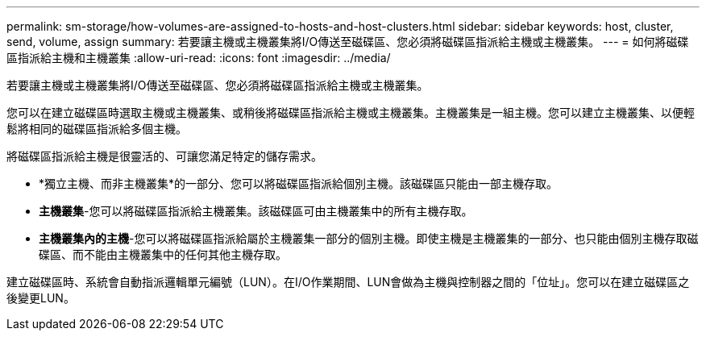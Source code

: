 ---
permalink: sm-storage/how-volumes-are-assigned-to-hosts-and-host-clusters.html 
sidebar: sidebar 
keywords: host, cluster, send, volume, assign 
summary: 若要讓主機或主機叢集將I/O傳送至磁碟區、您必須將磁碟區指派給主機或主機叢集。 
---
= 如何將磁碟區指派給主機和主機叢集
:allow-uri-read: 
:icons: font
:imagesdir: ../media/


[role="lead"]
若要讓主機或主機叢集將I/O傳送至磁碟區、您必須將磁碟區指派給主機或主機叢集。

您可以在建立磁碟區時選取主機或主機叢集、或稍後將磁碟區指派給主機或主機叢集。主機叢集是一組主機。您可以建立主機叢集、以便輕鬆將相同的磁碟區指派給多個主機。

將磁碟區指派給主機是很靈活的、可讓您滿足特定的儲存需求。

* *獨立主機、而非主機叢集*的一部分、您可以將磁碟區指派給個別主機。該磁碟區只能由一部主機存取。
* *主機叢集*-您可以將磁碟區指派給主機叢集。該磁碟區可由主機叢集中的所有主機存取。
* *主機叢集內的主機*-您可以將磁碟區指派給屬於主機叢集一部分的個別主機。即使主機是主機叢集的一部分、也只能由個別主機存取磁碟區、而不能由主機叢集中的任何其他主機存取。


建立磁碟區時、系統會自動指派邏輯單元編號（LUN）。在I/O作業期間、LUN會做為主機與控制器之間的「位址」。您可以在建立磁碟區之後變更LUN。
